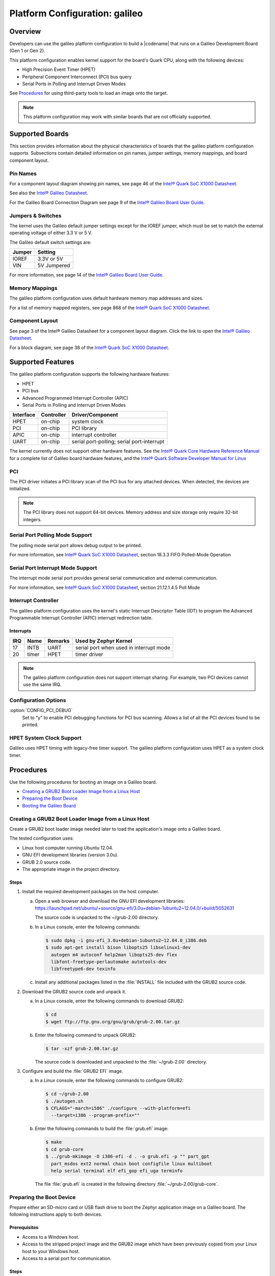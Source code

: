 .. _galileo:

Platform Configuration: galileo
###############################

Overview
********

Developers can use the galileo platform configuration
to build a |codename| that runs on a Galileo Development Board (Gen 1 or Gen 2).

This platform configuration enables kernel support for the board's Quark CPU,
along with the following devices:

* High Precision Event Timer (HPET)

* Peripheral Component Interconnect (PCI) bus query

* Serial Ports in Polling and Interrupt Driven Modes

See `Procedures`_ for using third-party tools to load an image onto the target.

.. note::
   This platform configuration may work with similar boards
   that are not officially supported.

Supported Boards
****************

This section provides information about the physical characteristics of boards
that the galileo platform configuration supports.
Subsections contain detailed information on pin names, jumper settings, memory mappings,
and board component layout.

Pin Names
=========

For a component layout diagram showing pin names, see page 46 of the
`Intel® Quark SoC X1000 Datasheet`_.

See also the `Intel® Galileo Datasheet`_.

For the Galileo Board Connection Diagram see page 9 of the `Intel® Galileo Board User Guide`_.


Jumpers & Switches
==================

The kernel uses the Galileo default jumper settings except for the IOREF jumper,
which must be set to match the external operating voltage of either 3.3 V or 5 V.

The Galileo default switch settings are:

+--------------+--------------+
| Jumper       | Setting      |
+==============+==============+
| IOREF        | 3.3V or 5V   |
+--------------+--------------+
| VIN          | 5V  Jumpered |
+--------------+--------------+

For more information, see page 14 of the
`Intel® Galileo Board User Guide`_.


Memory Mappings
===============

The galileo platform configuration uses default hardware memory map
addresses and sizes.

For a list of memory mapped registers, see page 868 of the
`Intel® Quark SoC X1000 Datasheet`_.


Component Layout
================

See page 3 of the Intel® Galileo Datasheet for a component layout
diagram. Click the link to open the `Intel® Galileo Datasheet`_.


For a block diagram, see page 38 of the `Intel® Quark SoC X1000 Datasheet`_.


Supported Features
******************

The galileo platform configuration supports the following hardware features:

* HPET

* PCI bus

* Advanced Programmed Interrupt Controller (APIC)

* Serial Ports in Polling and Interrupt Driven Modes

+------------------+------------+-----------------------+
| Interface        | Controller | Driver/Component      |
+==================+============+=======================+
| HPET             | on-chip    | system clock          |
+------------------+------------+-----------------------+
| PCI              | on-chip    | PCI library           |
+------------------+------------+-----------------------+
| APIC             | on-chip    | interrupt controller  |
+------------------+------------+-----------------------+
| UART             | on-chip    | serial port-polling;  |
|                  |            | serial port-interrupt |
+------------------+------------+-----------------------+

The kernel currently does not support other hardware features.
See the `Intel® Quark Core Hardware Reference Manual`_ for a
complete list of Galileo board hardware features, and the
`Intel® Quark Software Developer Manual for Linux`_


PCI
===

The PCI driver initiates a PCI library scan of the PCI bus for any attached devices.
When detected, the devices are initialized.

.. note::
   The PCI library does not support 64-bit devices.
   Memory address and size storage only require 32-bit integers.

Serial Port Polling Mode Support
================================

The polling mode serial port allows debug output to be printed.

For more information, see `Intel® Quark SoC X1000 Datasheet`_,
section 18.3.3 FIFO Polled-Mode Operation


Serial Port Interrupt Mode Support
==================================

The interrupt mode serial port provides general serial communication
and external communication.

For more information, see `Intel® Quark SoC X1000 Datasheet`_, section 21.12.1.4.5 Poll Mode


Interrupt Controller
====================

The galileo platform configuration uses the kernel's static
Interrupt Descriptor Table (IDT) to program the
Advanced Programmable Interrupt Controller (APIC)
interrupt redirection table.

Interrupts
----------

+-------+-----------+------------------+-------------------------------+
| IRQ   | Name      | Remarks          | Used by Zephyr Kernel         |
+=======+===========+==================+===============================+
| 17    | INTB      |   UART           | serial port when used in      |
|       |           |                  | interrupt mode                |
+-------+-----------+------------------+-------------------------------+
| 20    | timer     |   HPET           | timer driver                  |
+-------+-----------+------------------+-------------------------------+

.. note::
   The galileo platform configuration does not support interrupt sharing.
   For example, two PCI devices cannot use the same IRQ.

Configuration Options
=====================

:option:`CONFIG_PCI_DEBUG`
      Set to "y" to enable PCI debugging functions for PCI bus scanning.
      Allows a list of all the PCI devices found to be printed.


HPET System Clock Support
=========================

Galileo uses HPET timing with legacy-free timer support. The galileo platform
configuration uses HPET as a system clock timer.

Procedures
**********

Use the following procedures for booting an image on a Galileo board.

* `Creating a GRUB2 Boot Loader Image from a Linux Host`_

* `Preparing the Boot Device`_

* `Booting the Galileo Board`_


Creating a GRUB2 Boot Loader Image from a Linux Host
====================================================

Create a GRUB2 boot loader image needed later to load
the application's image onto a Galileo board.


The tested configuration uses:

* Linux host computer running Ubuntu 12.04.

* GNU EFI development libraries (version 3.0u).

* GRUB 2.0 source code.

  .. note:
     Only the specified release of the GRUB2 tarball works with the
     galileo platform configuration.

* The appropriate image in the project directory.

Steps
-----

1. Install the required development packages on the host computer.

   a. Open a web browser and download the GNU EFI development libraries:
      https://launchpad.net/ubuntu/+source/gnu-efi/3.0u+debian-1ubuntu2~12.04.0/+build/5052631

      The source code is unpacked to the ~/grub-2.00 directory.

   b. In a Linux console, enter the following commands:

      .. code-block:: console

        $ sudo dpkg -i gnu-efi_3.0u+debian-1ubuntu2~12.04.0_i386.deb
        $ sudo apt-get install bison libopts25 libselinux1-dev
          autogen m4 autoconf help2man libopts25-dev flex
          libfont-freetype-perlautomake autotools-dev
          libfreetype6-dev texinfo

   c. Install any additional packages listed in the :file:`INSTALL`
      file included with the GRUB2 source code.

2. Download the GRUB2 source code and unpack it.

   a. In a Linux console, enter the following commands to download GRUB2:

      .. code-block:: console

        $ cd
        $ wget ftp://ftp.gnu.org/gnu/grub/grub-2.00.tar.gz

   b. Enter the following command to unpack GRUB2:

      .. code-block:: console

        $ tar -xzf grub-2.00.tar.gz

      The source code is downloaded and unpacked to
      the :file:`~/grub-2.00` directory.

3. Configure and build the :file:`GRUB2 EFI` image.

   a. In a Linux console, enter the following commands to configure GRUB2:

      .. code-block:: console

        $ cd ~/grub-2.00
        $ ./autogen.sh
        $ CFLAGS="-march=i586" ./configure --with-platform=efi
          --target=i386 --program-prefix=""

   b. Enter the following commands to build the :file:`grub.efi` image:

      .. code-block:: console

        $ make
        $ cd grub-core
        $ ../grub-mkimage -O i386-efi -d . -o grub.efi -p "" part_gpt
          part_msdos ext2 normal chain boot configfile linux multiboot
          help serial terminal elf efi_gop efi_uga terminfo

      The file :file:`grub.efi` is created in the following directory
      :file:`~/grub-2.00/grub-core`.



Preparing the Boot Device
=========================

Prepare either an SD-micro card or USB flash drive to boot the
Zephyr application image on a Galileo board. The
following instructions apply to both devices.


Prerequisites
-------------

* Access to a Windows host.

* Access to the stripped project image and the GRUB2 image
  which have been previously copied
  from your Linux host to your Windows host.

* Access to a serial port for communication.


Steps
-----

1. Insert the boot device into the Windows host computer;
   make note of the Drive letter assigned to the device.

2. In the :guilabel:`Windows Computer` folder, right click the boot
   device and select :guilabel:`Format`.

3. Format the boot device with the FAT file system.
   This is typically the default file system type on Windows.

4. Double-click the formatted device to open it.

5. Create the following directory tree on the device:

   ::

      -- F:
         |-- efi
         |   |-- boot
         ‘-- kernel

6. Copy the images to the directory tree.

   a. For a microkernel image: copy the file :file:`microkernel.strip`
      to the kernel directory.

   b. Alternatively, for a nanokernel image, copy the file
      :file:`nanokernel.strip` to the kernel directory.

   c. Copy the file :file:`grub.efi` to the boot directory.

7. Create a :file:`GRUB2` configuration file.

   a. In the boot directory, create a text file :file:`grub.cfg`
      that contains the following:

      .. code-block:: console

        set default=0
        set timeout=10
        menuentry "Zephyr Microkernel" {
             multiboot /kernel/microkernel.strip
        }

   b. Alternatively, if you want to use a nanokernel image,
      add the following:

      .. code-block:: console

        menuentry "Zephyr Nanokernel" {
            multiboot /kernel/nanokernel.strip
        }

   The image on the SD-micro card or USB flash drive is now ready for use to boot the board.


Booting the Galileo Board
=========================

Boot the Galileo board from the boot device using GRUB2
with the boot loader present in the on-board flash.

.. note::
   A stripped project image file is automatically created when the
   project is built. The stripped image has removed debug
   information from the :file:`ELF` file.

Prerequisites
-------------

* The automatically created stripped Zephyr application image is
  in the project directory.

* A serial port is available for communication.

  .. note::
     For details on how to connect and configure the serial port,
     see the Getting Started guide that you received with the board.

Steps
-----

1. Insert the prepared boot device (micro-SD card or USB flash
   drive) into the board and start the board.

   The boot process begins and displays a large amount of output.

2. When the following output appears, press :kbd:`F7`:

   .. code-block:: console

     [Bds]BdsWait ...Zzzzzzzzzzzz...
     [Bds]BdsWait(5)..Zzzz...
     [Bds]BdsWait(4)..Zzzz...
     [Bds]Press [Enter] to directly boot.
     [Bds]Press [F7]    to show boot menu options.

3. From the menu that appears, select :guilabel:`UEFI Internal Shell`.

4. At the shell prompt enter:

   .. code-block:: console

     grub.efi

   GRUB2 starts and a menu shows entries for the items you added
   to the :file:`file grub.cfg`.

5. Select the image you want to boot and press :guilabel:`Enter`.

   When the boot process completes, you have finished booting the
   Zephyr application image.

Known Problems and Limitations
******************************

At this time, the kernel does not support the following:

* Isolated Memory Regions
* Serial port in Direct Memory Access (DMA) mode
* Serial Peripheral Interface (SPI) flash
* General-Purpose Input/Output (GPIO)
* Inter-Integrated Circuit (I2C)
* Ethernet
* Supervisor Mode Execution Protection (SMEP)

Bibliography
************

1. `Intel® Galileo Datasheet`_, Order Number: 329681-001US

.. _Intel® Galileo Datasheet:
   http://www.intel.com/newsroom/kits/quark/galileo/pdfs/Intel_Galileo_Datasheet.pdf

2. `Intel® Galileo Board User Guide`_.

.. _Intel® Galileo Board User Guide:
   http://download.intel.com/support/galileo/sb/galileo_boarduserguide_330237_001.pdf

3. `Intel® Quark SoC X1000 Datasheet`_, Order Number: 329676-001US

.. _Intel® Quark SoC X1000 Datasheet:
   https://communities.intel.com/servlet/JiveServlet/previewBody/
   21828-102-2-25120/329676_QuarkDatasheet.pdf

4. `Intel® Quark Core Hardware Reference Manual`_.

.. _Intel® Quark Core Hardware Reference Manual:
   http://caxapa.ru/thumbs/497461/Intel_Quark_Core_HWRefMan_001.pdf

5. `Intel® Quark Software Developer Manual for Linux`_.

.. _Intel® Quark Software Developer Manual for Linux:
   http://www.intel.com/content/dam/www/public/us/en/documents/manuals/quark-x1000-linux-sw-developers-manual.pdf
